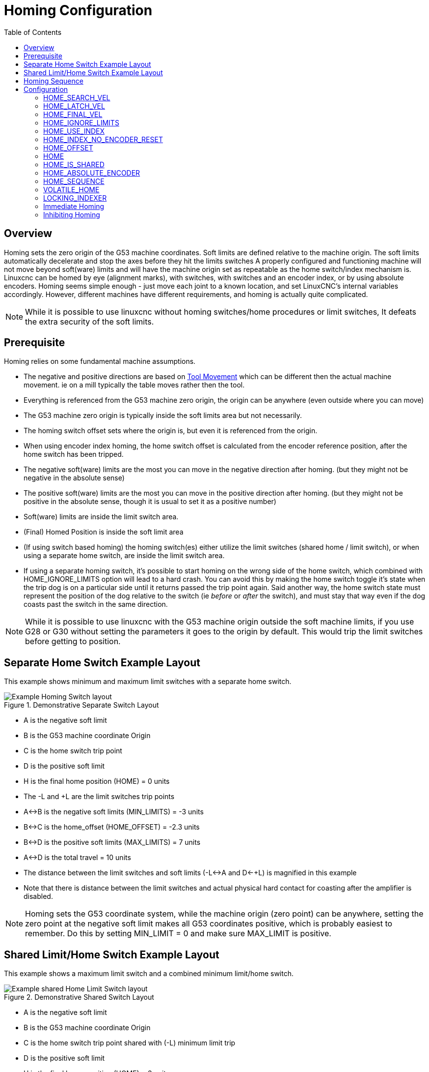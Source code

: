 :lang: en
:toc:

[[cha:homing-configuration]]
= Homing Configuration

== Overview

Homing sets the zero origin of the G53 machine coordinates.
Soft limits are defined relative to the machine origin.
The soft limits automatically decelerate and stop the axes before they hit the limits switches
A properly configured and functioning machine will not move beyond soft(ware) limits and
will have the machine origin set as repeatable as the home switch/index mechanism is.
Linuxcnc can be homed by eye (alignment marks), with switches, with switches and an encoder index, or by using absolute encoders.
Homing seems simple enough - just move each joint to a known location,
and set LinuxCNC's internal variables accordingly.
However, different machines have different requirements, and homing is actually quite
complicated. 

[NOTE]
While it is possible to use linuxcnc without homing switches/home procedures or limit switches, 
It defeats the extra security of the soft limits. 

== Prerequisite
Homing relies on some fundamental machine assumptions.

* The negative and positive directions are based on <<sec:machine-configurations,Tool Movement>> which can be different
  then the actual machine movement. ie on a mill typically the table moves rather then the tool.
* Everything is referenced from the G53 machine zero origin, the origin can be anywhere (even outside where you can move)
* The G53 machine zero origin is typically inside the soft limits area but not necessarily.
* The homing switch offset sets where the origin is, but even it is referenced from the origin.
* When using encoder index homing, the home switch offset is calculated from the encoder reference position, after the home switch has been tripped.
* The negative soft(ware) limits are the most you can move in the negative direction after homing.
  (but they might not be negative in the absolute sense)
* The positive soft(ware) limits are the most you can move in the positive direction after homing.
  (but they might not be positive in the absolute sense, though it is usual to set it as a positive number)
* Soft(ware) limits are inside the limit switch area.
* (Final) Homed Position is inside the soft limit area
* (If using switch based homing) the homing switch(es) either utilize the limit switches (shared home / limit switch),
  or when using a separate home switch, are inside the limit switch area. 
* If using a separate homing switch, it's possible to start homing on the wrong side of the home switch,
  which combined with HOME_IGNORE_LIMITS option will lead to a hard crash.
  You can avoid this by making the home switch toggle it's state when the trip dog is on a particular
  side until it returns passed the trip point again.
  Said another way, the home switch state must represent the position of the dog relative to the switch (ie _before_ or _after_ the switch),
  and must stay that way even if the dog coasts past the switch in the same direction.

[NOTE]
While it is possible to use linuxcnc with the G53 machine origin outside the soft machine limits, if you use G28 or G30 without setting
the parameters it goes to the origin by default. This would trip the limit switches before getting to position.

== Separate Home Switch Example Layout

This example shows minimum and maximum limit switches with a separate home switch.

.Demonstrative Separate Switch Layout
image::images/HomeAxisTravel_V2.png["Example Homing Switch layout",align="center"]

* A is the negative soft limit 
* B is the G53 machine coordinate Origin
* C is the home switch trip point
* D is the positive soft limit
* H is the final home position (HOME) = 0 units
* The -L and +L are the limit switches trip points
* A<->B is the negative soft limits (MIN_LIMITS) = -3 units
* B<->C is the home_offset (HOME_OFFSET) = -2.3 units
* B<->D is the positive soft limits (MAX_LIMITS) = 7 units
* A<->D is the total travel = 10 units
* The distance between the limit switches and soft limits (-L<->A and D<-+L) is magnified in this example
* Note that there is distance between the limit switches and actual physical hard contact for coasting after the amplifier is disabled.

[NOTE]
Homing sets the G53 coordinate system, while the machine origin (zero point) can be anywhere,
setting the zero point at the negative soft limit makes all G53 coordinates positive,
which is probably easiest to remember. Do this by setting MIN_LIMIT = 0 and make sure MAX_LIMIT is positive.

== Shared Limit/Home Switch Example Layout

This example shows a maximum limit switch and a combined minimum limit/home switch.

.Demonstrative Shared Switch Layout

image::images/HomeAxisTravel_V3.png["Example shared Home Limit Switch layout",align="center"]


* A is the negative soft limit 
* B is the G53 machine coordinate Origin
* C is the home switch trip point shared with (-L) minimum limit trip
* D is the positive soft limit
* H is the final home position (HOME) = 3 units
* The -L and +L are the limit switch trip points
* A<->B is the negative soft limits (MIN_LIMITS) = 0 units
* B<->C is the home_offset (HOME_OFFSET) = -0.7 units
* B<->D is the positive soft limits (MAX_LIMITS) 10 units
* A<->D is the total travel = 10 units
* The distance between the limits switches and soft limits (-L<->A and D<->+L) is magnified in this example
* Note that there is distance between the limit switches and actual physical hard contact for coasting after the amplifier is disabled.

== Homing Sequence

There are four possible homing sequences defined by the sign of HOME_SEARCH_VEL
and HOME_LATCH_VEL, along with the associated configuration parameters as shown
in the following table. Two basic conditions exist, HOME_SEARCH_VEL and
HOME_LATCH_VEL are the same sign or they are opposite signs. For a more
detailed description of what each configuration parameter does, see the
following section.

.Homing Sequences
image::images/emc2-motion-homing-diag.png["Homing Sequences",align="center"]

== Configuration

The following determines exactly how the home sequence behaves.
They are defined in an [JOINT_n] section of the inifile.

[width="80%", options="header", cols="4*^"]
|==========================================================
|Homing Type      |HOME_SEARCH_VEL |HOME_LATCH_VEL    |HOME_USE_INDEX
|Immediate        |0          |0            |NO
|Index-only       |0          |nonzero      |YES
|Switch-only      |nonzero    |nonzero      |NO
|Switch and Index |nonzero    |nonzero      |YES
|==========================================================

[NOTE]
Any other combinations may result in an error.

=== HOME_SEARCH_VEL (((HOME SEARCH VEL)))

This variable has units of machine-units per second.

The default value is zero. A value of zero causes LinuxCNC to assume that
there is no home switch; the search stage of homing is skipped.

If HOME_SEARCH_VEL is non-zero, then LinuxCNC assumes that there is a home
switch. It begins by checking whether the home switch is already
tripped. If tripped it backs off the switch at HOME_SEARCH_VEL. The
direction of the back-off is opposite the sign of HOME_SEARCH_VEL. Then
it searches for the home switch by moving in the direction specified by
the sign of HOME_SEARCH_VEL, at a speed determined by its absolute
value. When the home switch is detected, the joint will stop as fast as
possible, but there will always be some overshoot. The amount of
overshoot depends on the speed. If it is too high, the joint might
overshoot enough to hit a limit switch or crash into the end of travel.
On the other hand, if HOME_SEARCH_VEL is too low, homing can take a
long time.

=== HOME_LATCH_VEL (((HOME LATCH VEL)))

This variable has units of machine-units per second.

Specifies the speed and direction that LinuxCNC uses when it makes its
final accurate determination of the home switch (if present) and index
pulse location (if present). It will usually be slower than the search
velocity to maximize accuracy. If HOME_SEARCH_VEL and HOME_LATCH_VEL
have the same sign, then the latch phase is done while moving in the
same direction as the search phase. (In that case, LinuxCNC first backs off
the switch, before moving towards it again at the latch velocity.) If
HOME_SEARCH_VEL and HOME_LATCH_VEL have opposite signs, the latch phase
is done while moving in the opposite direction from the search phase.
That means LinuxCNC will latch the first pulse after it moves off the
switch. If HOME_SEARCH_VEL is zero (meaning there is no home switch),
and this parameter is nonzero, LinuxCNC goes ahead to the index pulse
search. If HOME_SEARCH_VEL is non-zero and this parameter is zero, it
is an error and the homing operation will fail. The default value is
zero.

=== HOME_FINAL_VEL

This variable has units of machine-units per second.

It specifies the speed that LinuxCNC uses when it makes its move from
HOME_OFFSET to the HOME position. If the HOME_FINAL_VEL is missing from
the ini file, then the maximum joint speed is used to make this move.
The value must be a positive number.

=== HOME_IGNORE_LIMITS (((HOME IGNORE LIMITS)))

Can hold the values YES / NO. The default value for this parameter is NO.
This flag determines whether LinuxCNC will ignore the limit switch input
for this joint while homing. This setting will not ignore limit inputs
for other joints. If you do not have a separate home switch set this to YES and
connect the limit switch signal to the joint home switch input in HAL. LinuxCNC
will ignore the limit switch input for this joint while homing. To use only
one input for all homing and limits you will have to block the limit signals
of the joints not homing in HAL and home one joint at a time.

=== HOME_USE_INDEX (((HOME USE INDEX)))

Specifies whether or not there is an index pulse. If the flag is true
(HOME_USE_INDEX = YES), LinuxCNC will latch on the rising edge of the index
pulse. If false, LinuxCNC will latch on either the rising or falling edge of
the home switch (depending on the signs of HOME_SEARCH_VEL and
HOME_LATCH_VEL). The default value is NO.

[NOTE]
HOME_USE_INDEX requires connections in your hal file to joint.n.index-enable
from the encoder.n.index-enable.

=== HOME_INDEX_NO_ENCODER_RESET (((HOME INDEX NO ENCODER RESET)))

Default is NO.   Use YES if the encoder used for this joint does not
reset its counter when an index pulse is detected after assertion
of the joint index_enable hal pin.
Applicable only for HOME_USE_INDEX = YES.


=== HOME_OFFSET (((HOME OFFSET)))

This defines the location of the origin zero point of the G53 machine coordinate system.
It is the distance (offset), in joint units, from the machine origin to the home switch
trip point or index pulse.
After detecting the switch trip point/index pulse, LinuxCNC sets the joint coordinate position
to HOME_OFFSET, thus defining the origin, which the soft limits references from.
The default value is zero.

NOTE: The home switch location, as indicated by the HOME_OFFSET variable,
can be inside or outside the soft limits. They will be shared with or inside the 
hard limit switches.

=== HOME (((HOME)))

The position that the joint will go to upon completion of the homing
sequence. After detecting the home switch or home switch then index pulse
(depending on configuration), and setting the coordinate of that point to
HOME_OFFSET, LinuxCNC makes a move to HOME as the final step of the homing
process. The default value is zero. Note that even if this parameter is the
same as HOME_OFFSET, the joint will slightly overshoot the latched position as
it stops. Therefore there will always be a small move at this time (unless
HOME_SEARCH_VEL is zero, and the entire search/latch stage was skipped). This
final move will be made at the joint's maximum velocity unless HOME_FINAL_VEL has
been set.

[NOTE]
The distinction between 'HOME_OFFSET' and 'HOME' is that 'HOME_OFFSET' first
establishes the origin location and scale on the machine by applying the 'HOME_OFFSET'
value to the location where home was found, and then 'HOME' says where the
joint should move to on that scale.

=== HOME_IS_SHARED (((HOME IS SHARED)))

If there is not a separate home switch input for this joint, but a
number of momentary switches wired to the same pin, set this value to 1
to prevent homing from starting if one of the shared switches is
already closed. Set this value to 0 to permit homing even if the switch
is already closed.

=== HOME_ABSOLUTE_ENCODER (((HOME ABSOLUTE ENCODER)))

Use for absolute encoders.  When a request is made to home the joint,
the current joint position is set to the '[JOINT_n]HOME_OFFSET' value.

The final move to the '[JOINT_n]HOME' position is optional according
to the 'HOME_ABSOLUTE_ENCODER' setting:

----
HOME_ABSOLUTE_ENCODER = 0 (Default) joint does not use an absolute encoder
HOME_ABSOLUTE_ENCODER = 1 Absolute encoder, final move to [JOINT_n]HOME
HOME_ABSOLUTE_ENCODER = 2 Absolute encoder, NO final move to [JOINT_n]HOME
----

[NOTE]
A HOME_IS_SHARED setting is silently ignored.

[NOTE]
A request to rehome the joint is silently ignored.

[[sec:homing-section]]
=== HOME_SEQUENCE(((HOME SEQUENCE)))

Used to define a multi-joint homing sequence *HOME ALL* and enforce
homing order (e.g., Z may not be homed if X is not yet homed). A joint
may be homed after all joints with a lower (absolute value)
HOME_SEQUENCE have already been homed and are at the HOME_OFFSET. If
two joints have the same HOME_SEQUENCE, they may be homed at the same
time.

[NOTE]
If HOME_SEQUENCE is not specified then the joint will not be
homed by the *HOME ALL* sequence (but may be homed by individual
joint-specific homing commands).

The initial HOME_SEQUENCE number may be 0, 1 (or -1).  The
absolute value of sequence numbers must increment by one --
skipping sequence numbers is not supported.  If a sequence number
is omitted, *HOME ALL* homing will stop upon completion of the
last valid sequence number.

*Negative* HOME_SEQUENCE values indicate that joints in the sequence
should *synchronize the final move* to [JOINT_n]HOME by waiting until all 
joints in the sequence are ready.  If any joint has a *negative*
HOME_SEQUENCE value, then all joints with the same absolute value
(positive or negative) of the HOME_SEQUENCE item value will synchronize
the final move.

A *negative* HOME_SEQUENCE also applies to commands to home a single
joint.  If the HOME_SEQUENCE value is *negative*, all joints having
the same absolute value of that HOME_SEQUENCE will be *homed together
with a synchronized final move*.  If the HOME_SEQUENCE value is
zero or positive, a command to home the joint will home only the
specified joint.

Joint mode jogging of joints having a negative HOME_SEQUENCE is
disallowed.  In common gantry applications, such jogging can lead
to misalignment (racking).  Note that conventional jogging in
world coordinates is always available once a machine is homed.

Examples for a 3 joint system
    
Two sequences (0,1), no synchronization

----
[JOINT_0]HOME_SEQUENCE =  0
[JOINT_1]HOME_SEQUENCE =  1
[JOINT_2]HOME_SEQUENCE =  1
----
    
Two sequences, joints 1 and 2 synchronized

----
[JOINT_0]HOME_SEQUENCE =  0
[JOINT_1]HOME_SEQUENCE = -1
[JOINT_2]HOME_SEQUENCE = -1
----

With mixed positive and negative values, joints 1 and 2 synchronized

----
[JOINT_0]HOME_SEQUENCE =  0
[JOINT_1]HOME_SEQUENCE = -1
[JOINT_2]HOME_SEQUENCE =  1
----

    
One sequence, no synchronization

----
[JOINT_0]HOME_SEQUENCE =  0
[JOINT_1]HOME_SEQUENCE =  0
[JOINT_2]HOME_SEQUENCE =  0
----
    
One sequence, all joints synchronized

----
[JOINT_0]HOME_SEQUENCE = -1
[JOINT_1]HOME_SEQUENCE = -1
[JOINT_2]HOME_SEQUENCE = -1
----
    

=== VOLATILE_HOME (((VOLATILE HOME)))

If this setting is true, this joint becomes unhomed whenever the
machine transitions into the OFF state. This is appropriate for
any joint that does not maintain position when the joint drive is
off.  Some stepper drives, especially microstep drives, may need
this.

=== LOCKING_INDEXER (((LOCKING INDEXER)))

If this joint is a locking rotary indexer, it will unlock before
homing, and lock afterward.

=== Immediate Homing (((Immediate Homing)))

If a joint does not have home switches or does not have a logical
home position like a rotary joint and you want that joint to home at
the current position when the "Home All" button is pressed in the
Axis gui, then the following ini entries for that joint are needed.

. HOME_SEARCH_VEL = 0
. HOME_LATCH_VEL = 0
. HOME_USE_INDEX = NO
. HOME equals to HOME_OFFSET
. HOME_SEQUENCE = 0 (or other valid sequence number)

[NOTE]
The default values for unspecified HOME_SEARCH_VEL, HOME_LATCH_VEL,
HOME_USE_INDEX, HOME, and HOME_OFFSET are *zero*, so they may be
omitted when requesting immediate homing.  A valid HOME_SEQUENCE
number should usually be included since omitting a HOME_SEQUENCE
eliminates the joint from *HOME ALL* behavior as noted above.

=== Inhibiting Homing (((Inhibiting Homing)))

A hal pin (motion.homing-inhibit) is provided to disallow
homing initiation for both "Home All" and individual joint
homing.

Some systems take advantage of the provisions for synchronizing
final joint homing moves as controlled by negative
[JOINT_N]HOME_SEQUENCE= ini file items.  By default, the
synchronization provisions disallow *joint* jogging prior to
homing in order to prevent *joint* jogs that could misalign the
machine (gantry racking for example).

System integrator can allow *joint* jogging prior to homing with
hal logic that switches the [JOINT_N]HOME_SEQUENCE items.  This
logic should also assert the *motion.homing-inhibit* pin to ensure
that homing is not inadvertently initiated when *joint* jogging
is enabled.

Example: Synced joints 0,1 using negative sequence (-1) for
synchronized homing with a switch (allow_jjog) that selects a
positive sequence (1) for individual *joint* jogging prior to
homing (partial hal code):

----
loadrt mux2           names=home_sequence_mux
loadrt conv_float_s32 names=home_sequence_s32
setp home_sequence_mux.in0 -1
setp home_sequence_mux.in1  1
addf home_sequence_mux servo-thread
addf home_sequence_s32 servo-thread
...
net home_seq_float <= home_sequence_mux.out
net home_seq_float => home_sequence_s32.in
net home_seq_s32   <= home_sequence_s32.out
net home_seq_s32   => ini.0.home_sequence
net home_seq_s32   => ini.1.home_sequence
...
# allow_jjog: pin created by a virtual panel or hardware switch
net hsequence_select <= allow_jjog
net hsequence_select => home_sequence_mux.sel
net hsequence_select => motion.homing-inhibit
----

[NOTE]
Inihal pins (like ini.N.home_sequence) are not available until
milltask starts so execution of the above hal commands should be
deferred using a postgui halfile or a delayed
[APPLICATION]APP= script.

[NOTE]
Realtime synchronization of joint jogging for multiple joints
requires additional hal connections for the Manual-Pulse-Generator
(MPG) type jog pins (joint.N.enable, joint.N.scale, joint.N.counts).

An example simulation config (gantry_jjog.ini) that demonstrates
joint jogging when using negative home sequences is located in the:
configs/sim/axis/gantry/ directory.

